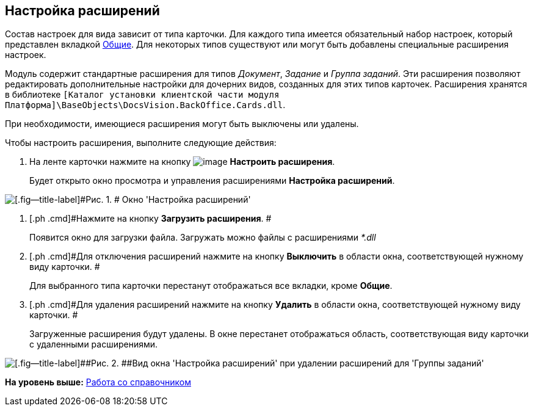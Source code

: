 [[ariaid-title1]]
== Настройка расширений

Состав настроек для вида зависит от типа карточки. Для каждого типа имеется обязательный набор настроек, который представлен вкладкой xref:cSub_Interface_Common.adoc[Общие]. Для некоторых типов существуют или могут быть добавлены специальные расширения настроек.

Модуль содержит стандартные расширения для типов [.keyword .parmname]_Документ_, [.keyword .parmname]_Задание_ и [.keyword .parmname]_Группа заданий_. Эти расширения позволяют редактировать дополнительные настройки для дочерних видов, созданных для этих типов карточек. Расширения хранятся в библиотеке [.ph .filepath]`[Каталог установки клиентской части модуля Платформа]\BaseObjects\DocsVision.BackOffice.Cards.dll`.

При необходимости, имеющиеся расширения могут быть выключены или удалены.

Чтобы настроить расширения, выполните следующие действия:

. [.ph .cmd]#На ленте карточки нажмите на кнопку image:images/Buttons/cSub_Extensions.png[image] *Настроить расширения*.#
+
Будет открыто окно просмотра и управления расширениями [.keyword .wintitle]*Настройка расширений*.

image::images/cSub_Set_Extensions.png[[.fig--title-label]#Рис. 1. # Окно 'Настройка расширений']
. [.ph .cmd]#Нажмите на кнопку [.ph .uicontrol]*Загрузить расширения*. #
+
Появится окно для загрузки файла. Загружать можно файлы с расширениями _*.dll_
. [.ph .cmd]#Для отключения расширений нажмите на кнопку [.ph .uicontrol]*Выключить* в области окна, соответствующей нужному виду карточки. #
+
Для выбранного типа карточки перестанут отображаться все вкладки, кроме [.keyword]*Общие*.
. [.ph .cmd]#Для удаления расширений нажмите на кнопку [.ph .uicontrol]*Удалить* в области окна, соответствующей нужному виду карточки. #
+
Загруженные расширения будут удалены. В окне перестанет отображаться область, соответствующая виду карточки с удаленными расширениями.

image::images/cSub_Set_Extensions_two.png[[.fig--title-label]##Рис. 2. ##Вид окна 'Настройка расширений' при удалении расширений для 'Группы заданий']

*На уровень выше:* xref:../pages/cSub_Work.adoc[Работа со справочником]
